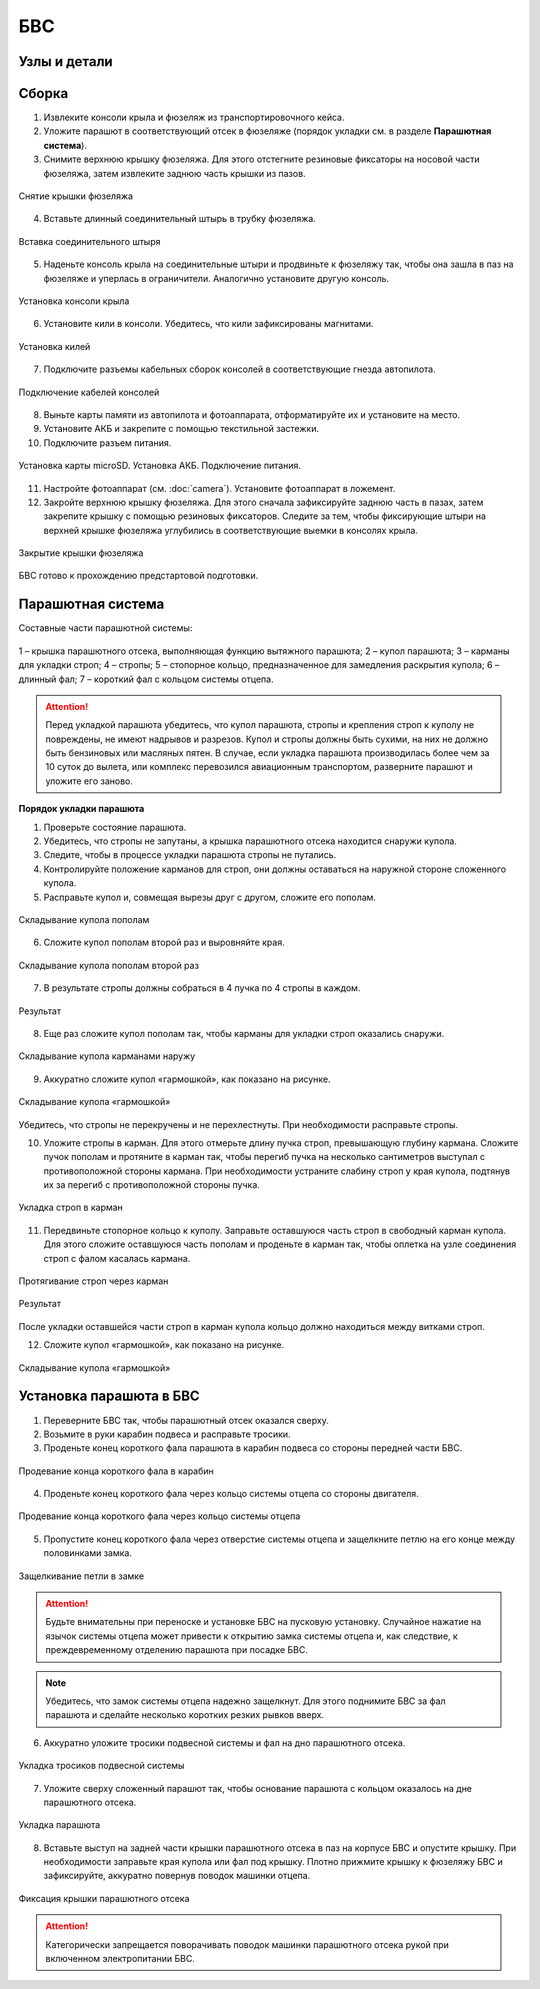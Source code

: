 БВС
============

Узлы и детали 
---------------------------

.. image:: _static/_images/Uav.png
   :align: center
   :width: 639
   :alt: Узлы и детали


Сборка 
-------------

1) Извлеките консоли крыла и фюзеляж из транспортировочного кейса.
2) Уложите парашют в соответствующий отсек в фюзеляже (порядок укладки см. в разделе **Парашютная система**).
3) Снимите верхнюю крышку фюзеляжа. Для этого отстегните резиновые фиксаторы на носовой части фюзеляжа, затем извлеките заднюю часть крышки из пазов.

.. figure:: _static/_images/asmbl1.png
   :align: center
   :width: 400
   :alt: Снятие крышки фюзеляжа 

   Снятие крышки фюзеляжа

4) Вставьте длинный соединительный штырь в трубку фюзеляжа.

.. figure:: _static/_images/asmbl2.png
   :align: center
   :width: 400
   :alt: Фюзеляж, вид «сбоку-сверху»

   Вставка соединительного штыря

5) Наденьте консоль крыла на соединительные штыри и продвиньте к фюзеляжу так, чтобы она зашла в паз на фюзеляже и уперлась в ограничители. 
   Аналогично установите другую консоль. 


.. figure:: _static/_images/asmbl3.png
   :align: center
   :width: 400
   :alt: Консоль крыла 

   Установка консоли крыла

6) Установите кили в консоли. Убедитесь, что кили зафиксированы магнитами.

.. figure:: _static/_images/asmbl4.png
   :align: center
   :width: 400
   :alt: Установка килей 

   Установка килей


7) Подключите разъемы кабельных сборок консолей в соответствующие гнезда автопилота.

.. figure:: _static/_images/asmbl5.png
   :align: center
   :width: 400
   :alt: Подключение кабелей консолей

   Подключение кабелей консолей


8) Выньте карты памяти из автопилота и фотоаппарата, отформатируйте их и установите на место.
9) Установите АКБ и закрепите с помощью текстильной застежки.
10) Подключите разъем питания.

.. figure:: _static/_images/asmbl6.png
   :align: center
   :width: 400
   :alt: Подключение питания

   Установка карты microSD. Установка АКБ. Подключение питания.

11) Настройте фотоаппарат (см. :doc:`camera`). Установите фотоаппарат в ложемент.
12) Закройте верхнюю крышку фюзеляжа. Для этого сначала зафиксируйте заднюю часть в пазах, затем закрепите крышку с помощью резиновых фиксаторов. Следите за тем, чтобы фиксирующие штыри на верхней крышке фюзеляжа углубились в соответствующие выемки в консолях крыла.

.. figure:: _static/_images/asmbl7.png
   :align: center
   :width: 400
   :alt: Закрытие крышки фюзеляжа

   Закрытие крышки фюзеляжа


БВС готово к прохождению предстартовой подготовки.




Парашютная система
----------------------

Составные части парашютной системы:
 
.. figure:: _static/_images/para1.png
   :align: center
   :width: 300

   1 – крышка парашютного отсека, выполняющая функцию вытяжного парашюта; 
   2 – купол парашюта; 
   3 – карманы для укладки строп; 
   4 – стропы; 
   5 – стопорное кольцо, предназначенное для замедления раскрытия купола; 
   6 – длинный фал; 
   7 – короткий фал с кольцом системы отцепа. 


.. attention:: Перед укладкой парашюта убедитесь, что купол парашюта, стропы и крепления строп к куполу не повреждены, не имеют надрывов и разрезов. Купол и стропы должны быть сухими, на них не должно быть бензиновых или масляных пятен. В случае, если укладка парашюта производилась более чем за 10 суток до вылета, или комплекс перевозился авиационным транспортом, разверните парашют и уложите его заново.


**Порядок укладки парашюта**

1) Проверьте состояние парашюта.
2) Убедитесь, что стропы не запутаны, а крышка парашютного отсека находится снаружи купола.
3) Следите, чтобы в процессе укладки парашюта стропы не путались.
4) Контролируйте положение карманов для строп, они должны оставаться на наружной стороне сложенного купола. 

5) Расправьте купол и, совмещая вырезы друг с другом, сложите его пополам.

.. figure:: _static/_images/para2.png 
   :align: center
   :width: 400

   Складывание купола пополам

6) Сложите купол пополам второй раз и выровняйте края.

.. figure:: _static/_images/para3.png
   :align: center
   :width: 400

   Складывание купола пополам второй раз

7) В результате стропы должны собраться в 4 пучка по 4 стропы в каждом. 

.. figure:: _static/_images/para4.png
   :align: center
   :height: 350

   Результат

8) Еще раз сложите купол пополам так, чтобы карманы для укладки строп оказались снаружи.

.. figure:: _static/_images/para5.png
   :align: center
   :width: 250

   Складывание купола карманами наружу

9) Аккуратно сложите купол «гармошкой», как показано на рисунке.

.. figure:: _static/_images/para6.png
   :align: center
   :width: 400

   Складывание купола «гармошкой»

Убедитесь, что стропы не перекручены и не перехлестнуты. При необходимости расправьте стропы.

10) Уложите стропы в карман. Для этого отмерьте длину пучка строп, превышающую глубину кармана. Сложите пучок пополам и протяните в карман так, чтобы перегиб пучка на несколько сантиметров выступал с противоположной стороны кармана. При необходимости устраните слабину строп у края купола, подтянув их за перегиб с противоположной стороны пучка. 

.. figure:: _static/_images/para8.png
   :align: center
   :width: 400

   Укладка строп в карман

11) Передвиньте стопорное кольцо к куполу. Заправьте оставшуюся часть строп в свободный карман купола. Для этого сложите оставшуюся часть пополам и проденьте в карман так, чтобы оплетка на узле соединения строп с фалом касалась кармана. 

.. figure:: _static/_images/para7.png
   :align: center
   :width: 400

   Протягивание строп через карман

.. figure:: _static/_images/para9.png
   :align: center
   :width: 400

   Результат

После укладки оставшейся части строп в карман купола кольцо должно находиться между витками строп.

12) Сложите купол «гармошкой», как показано на рисунке.

.. figure:: _static/_images/para10.png
   :align: center
   :width: 400

   Складывание купола «гармошкой»

Установка парашюта в БВС
--------------------------

1) Переверните БВС так, чтобы парашютный отсек оказался сверху.
2) Возьмите в руки карабин подвеса и расправьте тросики.
3) Проденьте конец короткого фала парашюта в карабин подвеса со стороны передней части БВС.

.. figure:: _static/_images/param1.png
   :align: center
   :width: 400

   Продевание конца короткого фала в карабин

4) Проденьте конец короткого фала через кольцо системы отцепа со стороны двигателя. 

.. figure:: _static/_images/param2.png
   :align: center
   :width: 400

   Продевание конца короткого фала через кольцо системы отцепа

5) Пропустите конец короткого фала через отверстие системы отцепа и защелкните петлю на его конце между половинками замка.

.. figure:: _static/_images/param3.png
   :align: center
   :width: 400

   Защелкивание петли в замке

.. attention:: Будьте внимательны при переноске и установке БВС на пусковую установку. Случайное нажатие на язычок системы отцепа может привести к открытию замка системы отцепа и, как следствие, к преждевременному отделению парашюта при посадке БВС.

.. note:: Убедитесь, что замок системы отцепа надежно защелкнут. Для этого  поднимите БВС за фал парашюта и сделайте несколько коротких резких рывков вверх.

6) Аккуратно уложите тросики подвесной системы и фал на дно парашютного отсека.

.. figure:: _static/_images/param4.png
   :align: center
   :width: 400

   Укладка тросиков подвесной системы

7) Уложите сверху сложенный парашют так, чтобы основание парашюта с кольцом оказалось на дне парашютного отсека.

.. figure:: _static/_images/param5.png
   :align: center
   :width: 400

   Укладка парашюта

8) Вставьте выступ на задней части крышки парашютного отсека в паз на корпусе БВС и опустите крышку. При необходимости заправьте края купола или фал под крышку.
   Плотно прижмите крышку к фюзеляжу БВС и зафиксируйте, аккуратно повернув поводок машинки отцепа.

.. figure:: _static/_images/param6.png
   :align: center
   :width: 400

   Фиксация крышки парашютного отсека

.. attention:: Категорически запрещается поворачивать поводок машинки парашютного отсека рукой при включенном электропитании БВС.
